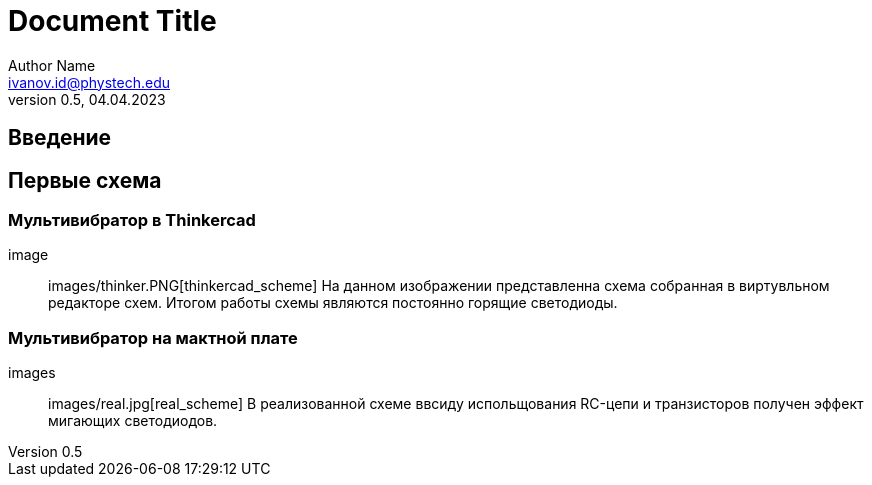 = Document Title 
Author Name <ivanov.id@phystech.edu>; 
v0.5, 04.04.2023

== Введение

== Первые схема

=== Мультивибратор в Thinkercad
    image:: images/thinker.PNG[thinkercad_scheme]
    На данном изображении представленна схема собранная в виртувльном редакторе схем.
    Итогом работы схемы являются постоянно горящие светодиоды.

=== Мультивибратор на мактной плате 
    images:: images/real.jpg[real_scheme]
    В реализованной схеме ввсиду испольщования RC-цепи и транзисторов получен эффект мигающих светодиодов. 
    
